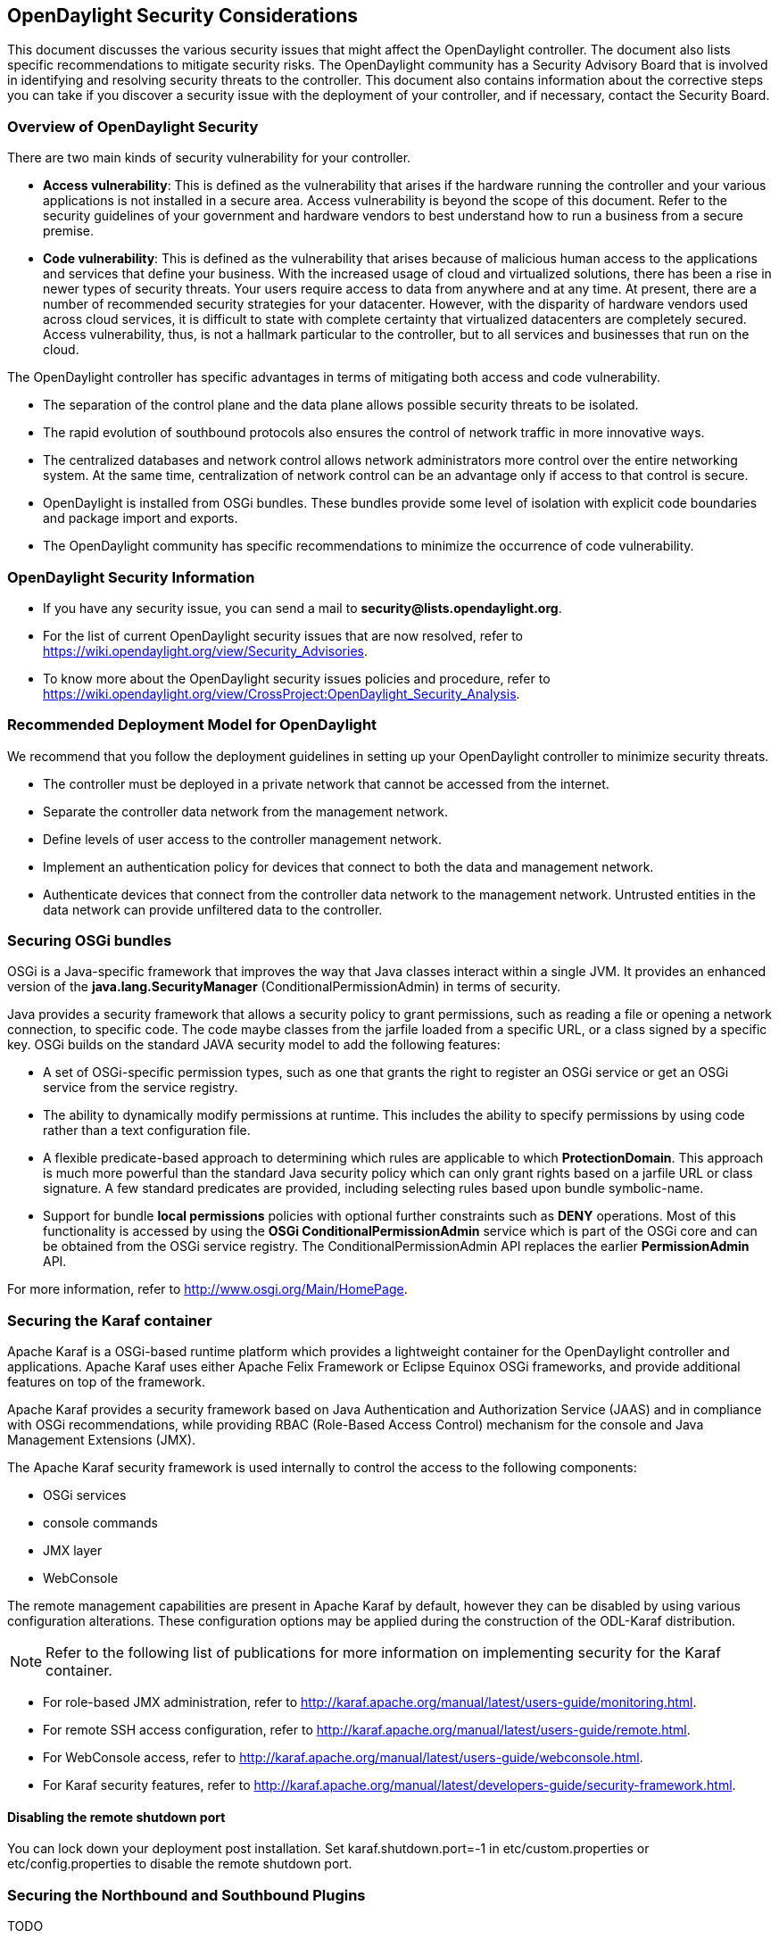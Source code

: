 == OpenDaylight Security Considerations

This document discusses the various security issues that might affect the
OpenDaylight controller. The document also lists specific recommendations to
mitigate security risks. The OpenDaylight community has a Security Advisory
Board that is involved in identifying and resolving security threats to the
controller. This document also contains information about the corrective steps
you can take if you discover a security issue with the deployment of your
controller, and if necessary, contact the Security Board.

=== Overview of OpenDaylight Security

There are two main kinds of security vulnerability for your controller.

* *Access vulnerability*: This is defined as the vulnerability that arises if
the hardware running the controller and your various applications is not
installed in a secure area. Access vulnerability is beyond the scope of this
document. Refer to the security guidelines of your government and hardware
vendors to best understand how to run a business from a secure premise.

* *Code vulnerability*: This is defined as the vulnerability that arises
because of malicious human access to the applications and services that define
your business. With the increased usage of cloud and virtualized solutions,
there has been a rise in newer types of security threats. Your users require
access to data from anywhere and at any time. At present, there are a number
of recommended security strategies for your datacenter. However, with the
disparity of hardware vendors used across cloud services, it is difficult to
state with complete certainty that virtualized datacenters are completely
secured. Access vulnerability, thus, is not a hallmark particular to the
controller, but to all services and businesses that run on the cloud.

The OpenDaylight controller has specific advantages in terms of mitigating
both access and code vulnerability.

* The separation of the control plane and the data plane allows possible
security threats to be isolated.

* The rapid evolution of southbound protocols also ensures the control of
network traffic in more innovative ways.

* The centralized databases and network control allows network administrators
more control over the entire networking system. At the same time,
centralization of network control can be an advantage only if access to that
control is secure.

* OpenDaylight is installed from OSGi bundles. These bundles provide some
level of isolation with explicit code boundaries and package import and
exports.

* The OpenDaylight community has specific recommendations to minimize the
occurrence of code vulnerability.

=== OpenDaylight Security Information

* If you have any security issue, you can send a mail to
*security@lists.opendaylight.org*.

* For the list of current OpenDaylight security issues that are now resolved,
refer to https://wiki.opendaylight.org/view/Security_Advisories.

* To know more about the OpenDaylight security issues policies and procedure,
refer to
https://wiki.opendaylight.org/view/CrossProject:OpenDaylight_Security_Analysis.

=== Recommended Deployment Model for OpenDaylight

We recommend that you follow the deployment guidelines in setting up your
OpenDaylight controller to minimize security threats.

* The controller must be deployed in a private network that cannot be accessed
from the internet.

* Separate the controller data network from the management network.

* Define levels of user access to the controller management network.

* Implement an authentication policy for devices that connect to both the data
and management network.

* Authenticate devices that connect from the controller data network to the
management network. Untrusted entities in the data network can provide
unfiltered data to the controller.

=== Securing OSGi bundles

OSGi is a Java-specific framework that improves the way that Java classes
interact within a single JVM. It provides an enhanced version of the
*java.lang.SecurityManager* (ConditionalPermissionAdmin) in terms of security.

Java provides a security framework that allows a security policy to grant
permissions, such as reading a file or opening a network connection, to
specific code. The code maybe classes from the jarfile loaded from a specific
URL, or a class signed by a specific key. OSGi builds on the standard JAVA
security model to add the following features:

* A set of OSGi-specific permission types, such as one that grants the right
to register an OSGi service or get an OSGi service from the service registry.

* The ability to dynamically modify permissions at runtime. This includes the
ability to specify permissions by using code rather than a text configuration
file.

* A flexible predicate-based approach to determining which rules are
applicable to which *ProtectionDomain*. This approach is much more powerful
than the standard Java security policy which can only grant rights based on a
jarfile URL or class signature. A few standard predicates are provided,
including selecting rules based upon bundle symbolic-name.

* Support for bundle *local permissions* policies with optional further
constraints such as *DENY* operations. Most of this functionality is accessed
by using the *OSGi ConditionalPermissionAdmin* service which is part of the
OSGi core and can be obtained from the OSGi service registry. The
+ConditionalPermissionAdmin+ API replaces the earlier *PermissionAdmin* API.

For more information, refer to http://www.osgi.org/Main/HomePage.

=== Securing the Karaf container

Apache Karaf is a OSGi-based runtime platform which provides a lightweight
container for the OpenDaylight controller and applications. Apache Karaf uses
either Apache Felix Framework or Eclipse Equinox OSGi frameworks, and provide
additional features on top of the framework.

Apache Karaf provides a security framework based on Java Authentication and
Authorization Service (JAAS) and in compliance with OSGi recommendations,
while providing RBAC (Role-Based Access Control) mechanism for the console and
Java Management Extensions (JMX).

The Apache Karaf security framework is used internally to control the access
to the following components:

* OSGi services

* console commands

* JMX layer

* WebConsole

The remote management capabilities are present in Apache Karaf by default,
however they can be disabled by using various configuration alterations. These
configuration options may be applied during the construction of the ODL-Karaf
distribution.

NOTE: Refer to the following list of publications for more information on
implementing security for the Karaf container.

* For role-based JMX administration, refer to
http://karaf.apache.org/manual/latest/users-guide/monitoring.html.

* For remote SSH access configuration, refer to
http://karaf.apache.org/manual/latest/users-guide/remote.html.

* For WebConsole access, refer to
http://karaf.apache.org/manual/latest/users-guide/webconsole.html.

* For Karaf security features, refer to
http://karaf.apache.org/manual/latest/developers-guide/security-framework.html.

==== Disabling the remote shutdown port

You can lock down your deployment post installation. Set
karaf.shutdown.port=-1 in etc/custom.properties or etc/config.properties to
disable the remote shutdown port.

=== Securing the Northbound and Southbound Plugins

TODO

=== Securing the controller by using AAA

AAA stands for Authentication, Authorization, and Accounting. The scope of AAA
is discussed below:

* *Authentication*: Authenticate the identity of both human and machine users
independent of choice of binding (direct or federated).

* *Authorization*: Authorize human or machine user access to resources
including RPCs, notification subscriptions, and subsets of the datatree.

* *Accounting*: Record and access the records of human or machine user access
to resources including RPCs, notifications, and subsets of the datatree.

The scope does not include the implementation of an enterprise-level Identity
Provider for the Opendaylight controller.

=== Securing the controller by using Defense4All

Defense4All is an SDN application for detecting and driving mitigation of DoS
and DDoS attacks in different SDN topologies. The application detects anti-DoS
in OOP mode for the ProgrammableFlow SDN environment. Administrators can
configure Defense4All to protect specific networks and servers. These are
known as protected networks or Protected Objects (POs). Defense4All uses SDN
capabilities to count specified traffic and installs traffic counting flows
for each protocol of each configured PO in every network location through
which traffic of the subject PO flows. These are referred to as VTN
Vexternals. Defense4All then monitors the traffic of all configured POs,
summarizing readings, rates, and averages from all relevant network locations.

If the application detects a deviation from normal learned traffic behaviour
in a protocol such as TCP, UDP, ICMP, or the rest of the traffic of a
particular PO, Defense4All declares an attack against that protocol in the
subject PO. The Defense4All learning period has a minimum of one week from the
installation of the counting flows in which Defense4All does not detect
attacks. To mitigate a detected attack, Defense4All performs the following
procedure:

. The application validates that the DefensePro device is alive and selects a
live connection to it. If DefensePro is not alive or does not have a live
connection from a PFS, then no traffic diversion is performed.

. Defense4All configures DefensePro with a security policy and normal rates of
the attacked traffic. DefensePro’s efficient mitigation of the attack is
speeded up.

. Defense4All starts monitoring and logging syslogs arriving from DefensePro
for the subject traffic. As long as it continues receiving syslog attack
notifications from DefensePro regarding this attack, Defense4All continues
attack mitigation through traffic diversion even if the Vexternal FlowFilter
counters do not indicate any more attacks.

. Defense4All maps the selected physical DefensePro connection to the relevant
VTN by creating a pair of Vexternals and mapping them to the selected pair of
physical PFS ports connected to DefensePro. The application automatically
learns and preserves VLAN tagging if it exists. If Defense4All has already
created and mapped a pair of Vexternals with the same VLAN in the VTN, then
the same pair is also reused for diversion of the new traffic rather than
creating new Vexternals for the same VTN and VLAN.

. Defense4All installs higher priority flow filter entries in every north
Vexternal through which the attacked traffic flows in order to redirect
traffic to the “north DP-In Vexternal”. It also selects one of the live north
interfaces of the Vbr connected to all those Vexternals (there can be exactly
one Vbr with the same VLAN). Defense4All re-injects traffic from the “DP-Out
Vexternal” to the selected interface of the Vbr.

. When Defense4All decides that the attack is over, there is no indication
from either PFC FlowFilter counters or from DefensePro, it reverts to the
previous actions: it stops monitoring for DefensePro syslogs about the subject
traffic, it removes the traffic diversion FlowFilters, removes the “DP-In and
DP-Out Vexternals” (if this is the last attack in this VTN and VLAN), and
removes the security configuration from DefensePro. Defense4All then returns
to peacetime monitoring.

For more information on Defense4All, refer to the OpenDaylight wiki.

=== Security considerations for clustering

The Open Daylight Controller supports a cluster-based High Availability model.
There are several instances of the Open Daylight Controller which logically
act as one logical controller. This not only gives redundancy but also allows
a scale-out model for linear scalability. To make the Controller highly
available, we need to add resilience at the controller level, the OpenFlow
switch level, and the applications level.

There must be one or more controller instances in clustered fashion. The Open
Flow enabled switches (OF-S elements) must be multi-homed to multiple
instances of the controller. The applications must be multi-homed to the
controller instances.

The interaction between the Controller(s) and the Open-Flow enabled switches
is essentially to have one Openflow switch multi-homed to multiple
controllers, so if one of the controller goes down, another is ready to
control the switch.

The benefits of clustering are:

* Scaling: If you have multiple controllers running, you can potentially do
more work with or store more data on those controllers if they are clustered.
You can also break up your data into smaller chunks (known as shards) and
either distribute that data across the cluster or perform certain operations
on certain members of the cluster.

* High Availability: If you have multiple controllers running and one of them
crashes, you would still have the other instances working and available.

* Data Persistence: You will not lose any data gathered by your controller
after a manual restart or a crash.
